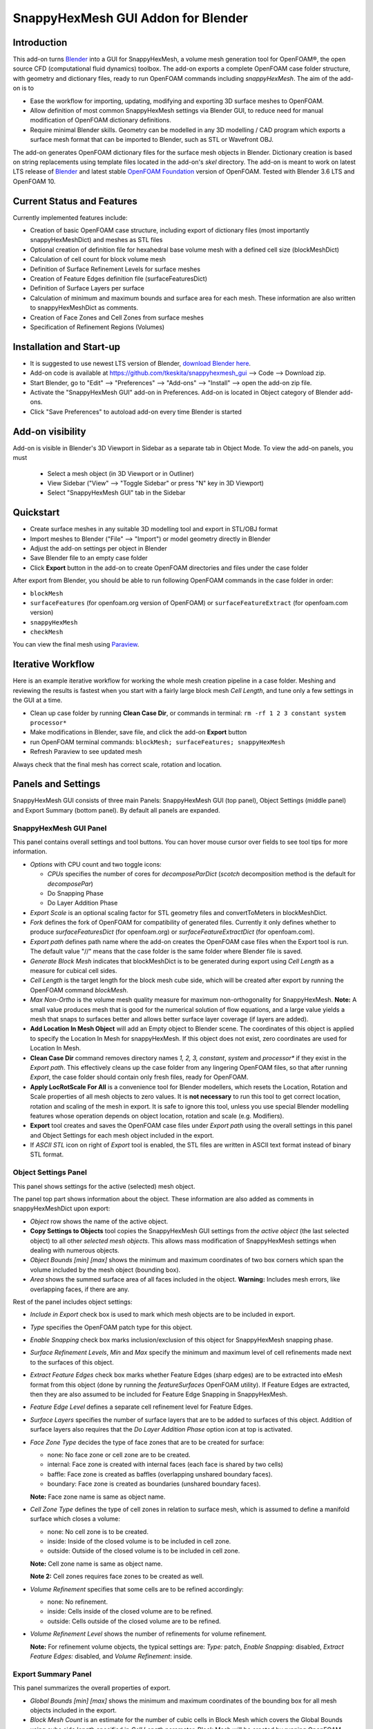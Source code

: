 SnappyHexMesh GUI Addon for Blender
===================================

.. image:: images/shmg_example_and_panel.png

Introduction
------------

This add-on turns `Blender <https://www.blender.org>`_
into a GUI for SnappyHexMesh, a volume mesh generation tool for
OpenFOAM®, the open source CFD (computational fluid dynamics) toolbox.
The add-on exports a complete OpenFOAM case folder structure, with
geometry and dictionary files, ready to run OpenFOAM commands
including *snappyHexMesh*. The aim of the add-on is to

* Ease the workflow for importing, updating, modifying and exporting
  3D surface meshes to OpenFOAM.
* Allow definition of most common SnappyHexMesh settings via Blender
  GUI, to reduce need for manual modification of OpenFOAM dictionary
  definitions.
* Require minimal Blender skills. Geometry can be modelled in any 3D
  modelling / CAD program which exports a surface mesh format that can
  be imported to Blender, such as STL or Wavefront OBJ.

The add-on generates OpenFOAM dictionary files for the surface mesh
objects in Blender. Dictionary creation is based on string
replacements using template files located in the
add-on's *skel* directory. The add-on is meant to work on
latest LTS release of `Blender`_ and latest stable
`OpenFOAM Foundation <https://openfoam.org/>`_ version of OpenFOAM.
Tested with Blender 3.6 LTS and OpenFOAM 10.


Current Status and Features
---------------------------

Currently implemented features include:

* Creation of basic OpenFOAM case structure, including export of
  dictionary files (most importantly snappyHexMeshDict) and meshes as
  STL files
* Optional creation of definition file for hexahedral base volume mesh with
  a defined cell size (blockMeshDict)
* Calculation of cell count for block volume mesh
* Definition of Surface Refinement Levels for surface meshes
* Creation of Feature Edges definition file (surfaceFeaturesDict)
* Definition of Surface Layers per surface
* Calculation of minimum and maximum bounds and surface area for each mesh.
  These information are also written to snappyHexMeshDict as comments.
* Creation of Face Zones and Cell Zones from surface meshes
* Specification of Refinement Regions (Volumes)

Installation and Start-up
-------------------------

* It is suggested to use newest LTS version of Blender,
  `download Blender here <https://www.blender.org/download/>`_.
* Add-on code is available at https://github.com/tkeskita/snappyhexmesh_gui
  --> Code --> Download zip.
* Start Blender, go to "Edit" --> "Preferences" --> "Add-ons" --> "Install"
  --> open the add-on zip file.
* Activate the "SnappyHexMesh GUI" add-on in Preferences.
  Add-on is located in Object category of Blender add-ons.
* Click "Save Preferences" to autoload add-on every time Blender is started

Add-on visibility
-----------------

Add-on is visible in Blender's 3D Viewport in Sidebar as a separate
tab in Object Mode. To view the add-on panels, you must

  * Select a mesh object (in 3D Viewport or in Outliner)
  * View Sidebar ("View" --> "Toggle Sidebar" or press "N" key in 3D Viewport)
  * Select "SnappyHexMesh GUI" tab in the Sidebar

Quickstart
----------

* Create surface meshes in any suitable 3D modelling tool and export
  in STL/OBJ format
* Import meshes to Blender ("File" --> "Import")
  or model geometry directly in Blender
* Adjust the add-on settings per object in Blender
* Save Blender file to an empty case folder
* Click **Export** button in the add-on to create OpenFOAM directories
  and files under the case folder

After export from Blender, you should be able to run following OpenFOAM
commands in the case folder in order:

* ``blockMesh``
* ``surfaceFeatures`` (for openfoam.org version of OpenFOAM) or ``surfaceFeatureExtract`` (for openfoam.com version)
* ``snappyHexMesh``
* ``checkMesh``

You can view the final mesh using `Paraview <https://www.paraview.org>`_.

Iterative Workflow
------------------

Here is an example iterative workflow for working the whole mesh
creation pipeline in a case folder. Meshing and reviewing the results
is fastest when you start with a fairly large block mesh *Cell
Length*, and tune only a few settings in the GUI at a time.

* Clean up case folder by running **Clean Case Dir**, or commands in terminal: ``rm -rf 1 2 3 constant system processor*``
* Make modifications in Blender, save file, and click the add-on **Export** button
* run OpenFOAM terminal commands: ``blockMesh; surfaceFeatures; snappyHexMesh``
* Refresh Paraview to see updated mesh

Always check that the final mesh has correct scale, rotation and location.

Panels and Settings
-------------------

SnappyHexMesh GUI consists of three main Panels: SnappyHexMesh GUI
(top panel), Object Settings (middle panel) and Export Summary (bottom
panel). By default all panels are expanded.

.. image:: images/shmg_ui.png

SnappyHexMesh GUI Panel
^^^^^^^^^^^^^^^^^^^^^^^

This panel contains overall settings and tool buttons.
You can hover mouse cursor over fields to see tool tips for more
information.

.. image:: images/shmg_panel_main.png

* *Options* with CPU count and two toggle icons:

  * *CPUs* specifies the number of cores for *decomposeParDict*
    (*scotch* decomposition method is the default for *decomposePar*)
  * Do Snapping Phase
  * Do Layer Addition Phase

* *Export Scale* is an optional scaling factor for STL geometry
  files and convertToMeters in blockMeshDict.
* *Fork* defines the fork of OpenFOAM for compatibility of generated files.
  Currently it only defines whether to produce *surfaceFeaturesDict*
  (for openfoam.org) or *surfaceFeatureExtractDict* (for
  openfoam.com).
* *Export path* defines path name where the add-on creates the OpenFOAM
  case files when the Export tool is run. The default value "//" means
  that the case folder is the same folder where Blender file is saved.
* *Generate Block Mesh* indicates that blockMeshDict is to be generated
  during export using *Cell Length* as a measure for cubical cell sides.
* *Cell Length* is the target length for the block mesh cube side,
  which will be created after export by running the OpenFOAM command
  *blockMesh*.
* *Max Non-Ortho* is the volume mesh quality measure for maximum
  non-orthogonality for SnappyHexMesh. **Note:** A small value
  produces mesh that is good for the numerical solution of flow
  equations, and a large value yields a mesh that snaps to surfaces better
  and allows better surface layer coverage (if layers are added).
* **Add Location In Mesh Object** will add an Empty object to Blender
  scene. The coordinates of this object is applied to specify the
  Location In Mesh for snappyHexMesh. If this object does not exist,
  zero coordinates are used for Location In Mesh.
* **Clean Case Dir** command removes directory names *1, 2, 3, constant*,
  *system* and *processor\** if they exist in the *Export path*. This effectively cleans
  up the case folder from any lingering OpenFOAM files, so that after
  running *Export*, the case folder should contain only fresh files,
  ready for OpenFOAM.
* **Apply LocRotScale For All** is a convenience tool for Blender
  modellers, which resets the Location, Rotation and Scale properties
  of all mesh objects to zero values. It is **not necessary** to run
  this tool to get correct location, rotation and scaling of the mesh
  in export. It is safe to ignore this tool, unless you use special
  Blender modelling features whose operation depends on object
  location, rotation and scale (e.g. Modifiers).
* **Export** tool creates and saves the OpenFOAM case files under
  *Export path* using the overall settings in this panel and Object
  Settings for each mesh object included in the export.
* If *ASCII STL* icon on right of *Export* tool is enabled, the STL
  files are written in ASCII text format instead of binary STL format.


Object Settings Panel
^^^^^^^^^^^^^^^^^^^^^

This panel shows settings for the active (selected) mesh object.

.. image:: images/shmg_panel_object.png

The panel top part shows information about the object. These
information are also added as comments in snappyHexMeshDict upon
export:
	   
* *Object* row shows the name of the active object.
* **Copy Settings to Objects** tool copies the SnappyHexMesh GUI
  settings from *the active object* (the last selected object) to all other *selected mesh
  objects*. This allows mass modification of SnappyHexMesh settings
  when dealing with numerous objects.
* *Object Bounds [min] [max]* shows the minimum and maximum
  coordinates of two box corners which span the volume included
  by the mesh object (bounding box).
* *Area* shows the summed surface area of all faces included in the
  object. **Warning:** Includes mesh errors, like overlapping faces, if
  there are any.

Rest of the panel includes object settings:

* *Include in Export* check box is used to mark which mesh objects are
  to be included in export.
* *Type* specifies the OpenFOAM patch type for this object.
* *Enable Snapping* check box marks inclusion/exclusion of this object
  for SnappyHexMesh snapping phase.
* *Surface Refinement Levels*, *Min* and *Max* specify the minimum and
  maximum level of cell refinements made next to the surfaces of this
  object.
* *Extract Feature Edges* check box marks whether Feature Edges (sharp
  edges) are to be extracted into eMesh format from this object (done
  by running the *featureSurfaces* OpenFOAM utility). If Feature Edges
  are extracted, then they are also assumed to be included for Feature
  Edge Snapping in SnappyHexMesh.
* *Feature Edge Level* defines a separate cell refinement level for
  Feature Edges.
* *Surface Layers* specifies the number of surface layers that are to
  be added to surfaces of this object. Addition of surface layers also
  requires that the *Do Layer Addition Phase* option icon at top is
  activated.
* *Face Zone Type* decides the type of face zones that are to be
  created for surface:

  * none: No face zone or cell zone are to be created.
  * internal: Face zone is created with internal faces (each face
    is shared by two cells)
  * baffle: Face zone is created as baffles (overlapping unshared
    boundary faces).
  * boundary: Face zone is created as boundaries (unshared boundary
    faces).

  **Note:** Face zone name is same as object name.

* *Cell Zone Type* defines the type of cell zones in relation to
  surface mesh, which is assumed to define a manifold surface which
  closes a volume:

  * none: No cell zone is to be created.
  * inside: Inside of the closed volume is to be included in cell zone.
  * outside: Outside of the closed volume is to be included in cell zone.

  **Note:** Cell zone name is same as object name.
  
  **Note 2:** Cell zones requires face zones to be created as well.
    
* *Volume Refinement* specifies that some cells are to be refined accordingly:

  * none: No refinement.
  * inside: Cells inside of the closed volume are to be refined.
  * outside: Cells outside of the closed volume are to be refined.

* *Volume Refinement Level* shows the number of refinements for volume refinement.

  **Note:** For refinement volume objects, the typical settings
  are: *Type:* patch, *Enable Snapping:* disabled, *Extract Feature Edges:*
  disabled, and *Volume Refinement*: inside.

Export Summary Panel
^^^^^^^^^^^^^^^^^^^^

This panel summarizes the overall properties of export.

.. image:: images/shmg_panel_summary.png

* *Global Bounds [min] [max]* shows the minimum and maximum
  coordinates of the bounding box for all mesh objects included in the
  export.
* *Block Mesh Count* is an estimate for the number of cubic cells in
  Block Mesh which covers the Global Bounds using cube side length
  specified in *Cell Length* parameter. Block Mesh will be created by
  running OpenFOAM command *blockMesh*.
* *Objects included* lists all the mesh objects in Blender file, which
  will be exported when *Export* tool is run.
  
Example and tutorial links
--------------------------

A vessel example is located in the add-on's *example* folder called
*vessel.blend*, which showcases some of the features.

.. figure:: images/example_geo.png

   Vessel geometry, wall, zone and refinement volumes in surface mesh format viewed in `Blender`_

.. figure:: images/example_mesh_result.png

   Resulting volume mesh from SnappyHexMesh viewed in `Paraview`_

- I made a tutorial video series `Blender for OpenFOAM users
  <http://tkeskita.kapsi.fi/blender/>`_ which has one tutorial for
  using SnappyHexMesh GUI

- A `Youtube tutorial illustrating the use of SnappyHexMesh GUI
  <https://www.youtube.com/watch?v=9XuDQOAPSL0>`_ (by
  `DaveyGravy <https://www.youtube.com/@daveygravy1207>`_,
  check also the other OpenFOAM related tutorial videos!).

Help and Feedback
-----------------

You are free to file bug reports, ask and give advice by using
`GitHub issues feature
<https://github.com/tkeskita/snappyhexmesh_gui/issues>`_.
Before asking, please try to see and run the vessel example (see
above) to make sure it works for you as expected. Also, please check
the FAQ section below.

Please provide a Blender file (no need to include anything else) with
a small example to illustrate your problem and describe the
issue. Please specify which OpenFOAM variant and version you use.

If you use this add-on, please star the project in GitHub!

FAQ
---

**Q: Why is my inlet/outlet/other patch cells malformed / big / not created?**

A: Your inlet/outlet/other patch does not coincide with (internal)
faces of the cells of the base block mesh. You may also need to apply
a sufficient level of refinement.

**Q: Cell zones are missing or wrong.**

A: Face normals are not consistent. To fix face normals, go to Edit
Mode, select everything, and then run Mesh -> Normals -> Recalculate
Outside.

**Q: Why is there a world patch in the final mesh? / Why is my mesh leaking?**

A: You must always include a set of surfaces (in one or more mesh
objects) which define the outer boundaries of your
computational domain volume. Having a *world* patch in the final mesh
is an indication that your outer surface mesh is "leaking" (the final
mesh is extending outside the surfaces which should define the domain
volume). Leaking may also occur so that mesh extends inside surfaces
that define a volume object located inside the domain.
Leaking may be due to:

* Missing surfaces (holes in surface mesh).
* Big enough cracks (openings) exist in the edges between surfaces.
* *Enable Snapping* option is disabled for an object
* You may need to *Add Location In Mesh Object* to specify a point
  which is inside the mesh domain (otherwise it is assumed that origin
  is inside).
* Model is too far away from origin. Since Blender uses single
  precision floats and OpenFOAM uses double precision, it may help to
  move the model close to origin.

To find out the locations which are leaking, you must add a temporary
additional surface object (e.g. a cube or a plane) around model parts to
see where leaking stops.

**Q: Why is final mesh scale/rotation/placement wrong?**

A: Likely because Object Location/Rotation/Scale is wrong for some
object. If you need to do any movement/rotation/scaling when you
import your surface meshes into Blender to get the end result correct,
then it is good idea to use the *Apply LocRotScale for All*
operator/button to reset the scale before continuing. If you don't use
correct Object scale in Blender, then the measures shown in Blender are
incorrect. It is best to fix all location/rotation/scale issues in CAD
prior to exporting surface meshes to avoid this pitfall.

**Q: Why build a SnappyHexMesh GUI on top of Blender?**

A: Mainly because of Blender's GUI Python API, 3D Viewport and surface
mesh modelling tools. Blender has powerful tools for polygon surface
modelling and modification, and is suitable also for precision
modelling required by engineering/scientific applications, although
the learning curve to take advantage of all features is steep.

**Q: How do I learn Blender?**

A: See links at https://openfoamwiki.net/index.php/Blender

**Q: How do I learn SnappyHexMesh and OpenFOAM?**

A: See links at https://holzmann-cfd.com/community/learn-openfoam,
https://openfoamwiki.net and https://www.cfd-online.com/Forums/openfoam/.

**Q: I'm actually looking for a GUI for OpenFOAM and not just a GUI for SnappyHexMesh..**

Please check `CfdOF for FreeCAD <https://github.com/jaheyns/cfdof>`_
and `Helyx-OS <https://engys.com/products/helyx-os>`_.
However, please be aware that OpenFOAM is developing at a rate which
no GUI developer can match, so the features supported by GUIs will
always be limited or potentially broken beyond supported OpenFOAM
versions.

OpenFOAM Trade Mark Notice
--------------------------

This offering is not approved or endorsed by OpenCFD Limited, producer
and distributor of the OpenFOAM software via www.openfoam.com, and
owner of the OPENFOAM® and OpenCFD® trade marks.
